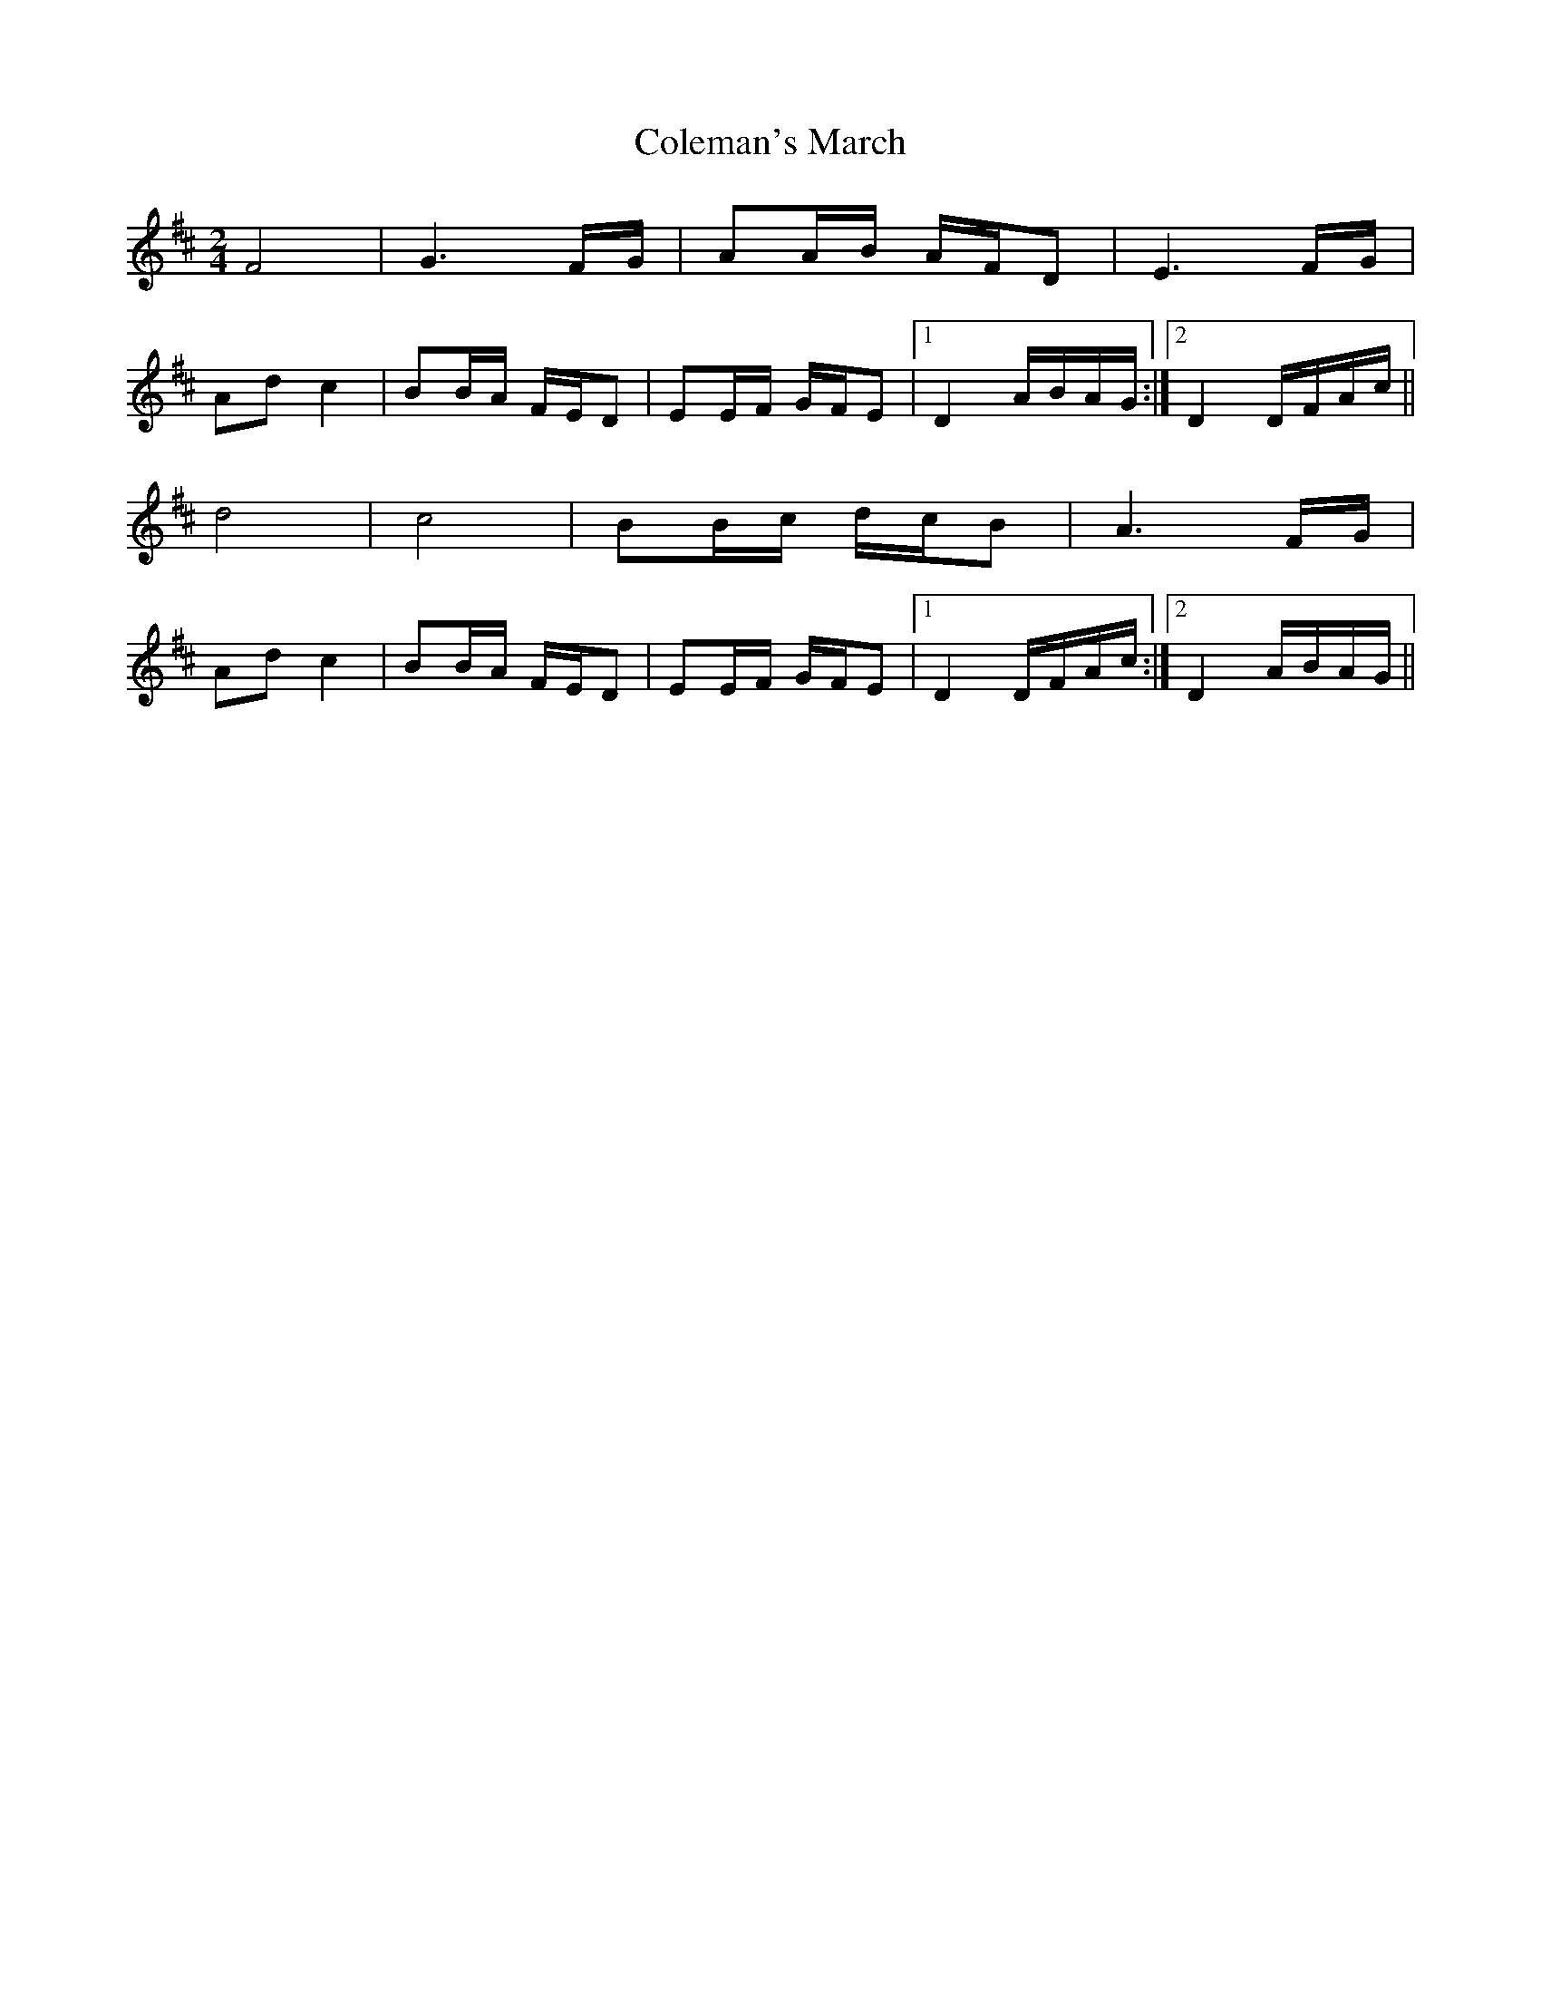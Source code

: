 X: 1
T: Coleman's March
Z: Tommy McCarty
S: https://thesession.org/tunes/3888#setting3888
R: polka
M: 2/4
L: 1/8
K: Dmaj
F4|G3F/G/|AA/B/ A/F/D|E3F/G/|
Adc2|BB/A/ F/E/D|EE/F/ G/F/E|1 D2 A/B/A/G/:|2 D2 D/F/A/c/||
d4|c4|BB/c/ d/c/B|A3F/G/|
Adc2|BB/A/ F/E/D|EE/F/ G/F/E|1 D2 D/F/A/c/:|2 D2 A/B/A/G/||
